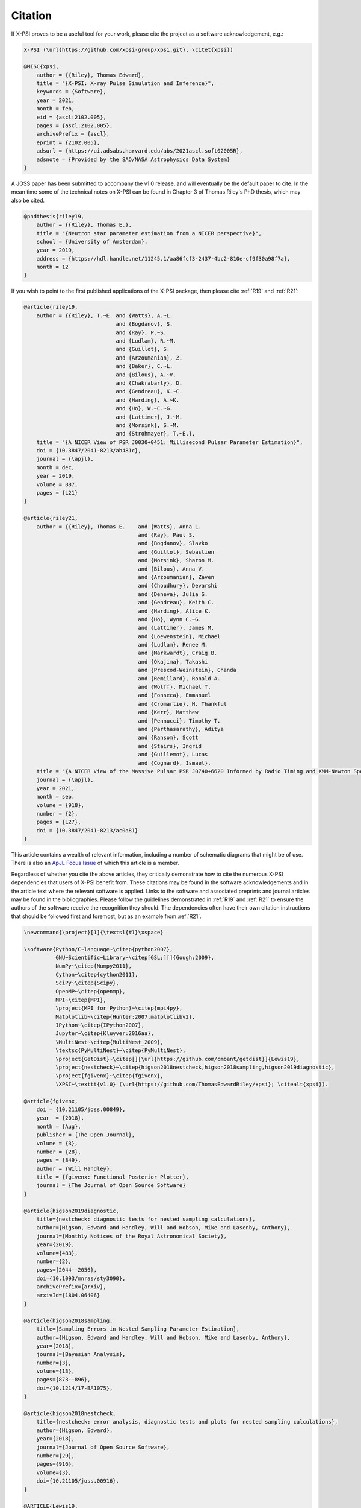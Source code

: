 .. _citation:

Citation
--------


If X-PSI proves to be a useful tool for your work, please cite the project
as a software acknowledgement, e.g.:

.. code-block:: latex

    X-PSI (\url{https://github.com/xpsi-group/xpsi.git}, \citet{xpsi})

    @MISC{xpsi,
        author = {{Riley}, Thomas Edward},
        title = "{X-PSI: X-ray Pulse Simulation and Inference}",
        keywords = {Software},
        year = 2021,
        month = feb,
        eid = {ascl:2102.005},
        pages = {ascl:2102.005},
        archivePrefix = {ascl},
        eprint = {2102.005},
        adsurl = {https://ui.adsabs.harvard.edu/abs/2021ascl.soft02005R},
        adsnote = {Provided by the SAO/NASA Astrophysics Data System}
    }

A JOSS paper has been submitted to accompany the v1.0 release, and will eventually
be the default paper to cite.  In the mean time some of the technical notes on
X-PSI can be found in Chapter 3 of Thomas Riley's PhD thesis, which may also
be cited.  

.. code-block:: latex

   @phdthesis{riley19,
       author = {{Riley}, Thomas E.},
       title = "{Neutron star parameter estimation from a NICER perspective}",
       school = {University of Amsterdam},
       year = 2019,
       address = {https://hdl.handle.net/11245.1/aa86fcf3-2437-4bc2-810e-cf9f30a98f7a},
       month = 12
   }

If you wish to point to the first published applications of the X-PSI package,
then please cite :ref:`R19` and :ref:`R21`:

.. code-block:: latex

    @article{riley19,
        author = {{Riley}, T.~E. and {Watts}, A.~L.
                                 and {Bogdanov}, S.
                                 and {Ray}, P.~S.
                                 and {Ludlam}, R.~M.
                                 and {Guillot}, S.
                                 and {Arzoumanian}, Z.
                                 and {Baker}, C.~L.
                                 and {Bilous}, A.~V.
                                 and {Chakrabarty}, D.
                                 and {Gendreau}, K.~C.
                                 and {Harding}, A.~K.
                                 and {Ho}, W.~C.~G.
                                 and {Lattimer}, J.~M.
                                 and {Morsink}, S.~M.
                                 and {Strohmayer}, T.~E.},
        title = "{A NICER View of PSR J0030+0451: Millisecond Pulsar Parameter Estimation}",
        doi = {10.3847/2041-8213/ab481c},
        journal = {\apjl},
        month = dec,
        year = 2019,
        volume = 887,
        pages = {L21}
    }

    @article{riley21,
	author = {{Riley}, Thomas E. 	and {Watts}, Anna L. 
					and {Ray}, Paul S. 
					and {Bogdanov}, Slavko 
					and {Guillot}, Sebastien 
					and {Morsink}, Sharon M. 
					and {Bilous}, Anna V. 
					and {Arzoumanian}, Zaven 
					and {Choudhury}, Devarshi 
					and {Deneva}, Julia S. 
					and {Gendreau}, Keith C. 
					and {Harding}, Alice K. 
					and {Ho}, Wynn C.~G. 
					and {Lattimer}, James M. 
					and {Loewenstein}, Michael 
					and {Ludlam}, Renee M. 
					and {Markwardt}, Craig B. 
					and {Okajima}, Takashi 
					and {Prescod-Weinstein}, Chanda 
					and {Remillard}, Ronald A. 
					and {Wolff}, Michael T. 
					and {Fonseca}, Emmanuel 
					and {Cromartie}, H. Thankful 
					and {Kerr}, Matthew 
					and {Pennucci}, Timothy T. 
					and {Parthasarathy}, Aditya 
					and {Ransom}, Scott 
					and {Stairs}, Ingrid 
					and {Guillemot}, Lucas 
					and {Cognard}, Ismael},
        title = "{A NICER View of the Massive Pulsar PSR J0740+6620 Informed by Radio Timing and XMM-Newton Spectroscopy}",
        journal = {\apjl},
        year = 2021,
        month = sep,
        volume = {918},
        number = {2},
        pages = {L27},
        doi = {10.3847/2041-8213/ac0a81}
    }


This article contains a wealth of relevant information, including a number
of schematic diagrams that might be of use. There is also an
`ApJL Focus Issue <https://iopscience.iop.org/journal/2041-8205/page/Focus_on_NICER_Constraints_on_the_Dense_Matter_Equation_of_State>`_
of which this article is a member.

Regardless of whether you cite the above articles, they critically demonstrate
how to cite the numerous X-PSI dependencies that users of X-PSI benefit
from. These citations may be found in the software acknowledgements and in the
article text where the relevant software is applied. Links to the software and
associated preprints and journal articles may be found in the bibliographies.
Please follow the guidelines demonstrated in :ref:`R19` and :ref:`R21`
to ensure the authors of the software receive the recognition they should.
The dependencies often have their own citation instructions that should be
followed first and foremost, but as an example from :ref:`R21`. 

.. code-block:: latex

    \newcommand{\project}[1]{\textsl{#1}\xspace}

    \software{Python/C~language~\citep{python2007},
              GNU~Scientific~Library~\citep[GSL;][]{Gough:2009},
              NumPy~\citep{Numpy2011},
              Cython~\citep{cython2011},
              SciPy~\citep{Scipy},
              OpenMP~\citep{openmp},
              MPI~\citep{MPI},
              \project{MPI for Python}~\citep{mpi4py},
              Matplotlib~\citep{Hunter:2007,matplotlibv2},
              IPython~\citep{IPython2007},
              Jupyter~\citep{Kluyver:2016aa},
              \MultiNest~\citep{MultiNest_2009},
              \textsc{PyMultiNest}~\citep{PyMultiNest},
              \project{GetDist}~\citep[][\url{https://github.com/cmbant/getdist}]{Lewis19},
              \project{nestcheck}~\citep{higson2018nestcheck,higson2018sampling,higson2019diagnostic},
              \project{fgivenx}~\citep{fgivenx},
              \XPSI~\texttt{v1.0} (\url{https://github.com/ThomasEdwardRiley/xpsi}; \citealt{xpsi}).

    @article{fgivenx,
        doi = {10.21105/joss.00849},
        year  = {2018},
        month = {Aug},
        publisher = {The Open Journal},
        volume = {3},
        number = {28},
        pages = {849},
        author = {Will Handley},
        title = {fgivenx: Functional Posterior Plotter},
        journal = {The Journal of Open Source Software}
    }

    @article{higson2019diagnostic,
        title={nestcheck: diagnostic tests for nested sampling calculations},
        author={Higson, Edward and Handley, Will and Hobson, Mike and Lasenby, Anthony},
        journal={Monthly Notices of the Royal Astronomical Society},
        year={2019},
        volume={483},
        number={2},
        pages={2044--2056},
        doi={10.1093/mnras/sty3090},
        archivePrefix={arXiv},
        arxivId={1804.06406}
    }

    @article{higson2018sampling,
        title={Sampling Errors in Nested Sampling Parameter Estimation},
        author={Higson, Edward and Handley, Will and Hobson, Mike and Lasenby, Anthony},
        year={2018},
        journal={Bayesian Analysis},
        number={3},
        volume={13},
        pages={873--896},
        doi={10.1214/17-BA1075},
    }

    @article{higson2018nestcheck,
        title={nestcheck: error analysis, diagnostic tests and plots for nested sampling calculations},
        author={Higson, Edward},
        year={2018},
        journal={Journal of Open Source Software},
        number={29},
        pages={916},
        volume={3},
        doi={10.21105/joss.00916},
    }

    @ARTICLE{Lewis19,
        author = {{Lewis}, Antony},
        title = "{GetDist: a Python package for analysing Monte Carlo samples}",
        journal = {arXiv e-prints},
        keywords = {Astrophysics - Instrumentation and Methods for Astrophysics, Astrophysics - Cosmology and Nongalactic Astrophysics, Physics - Data Analysis, Statistics and Probability},
        year = 2019,
        month = oct,
        eid = {arXiv:1910.13970},
        pages = {arXiv:1910.13970},
        archivePrefix = {arXiv},
        eprint = {1910.13970},
        primaryClass = {astro-ph.IM},
        adsurl = {https://ui.adsabs.harvard.edu/abs/2019arXiv191013970L},
        adsnote = {Provided by the SAO/NASA Astrophysics Data System}
    }

    @ARTICLE{PyMultiNest,
        author = {{Buchner}, J. and {Georgakakis}, A. and {Nandra}, K. and {Hsu}, L. and {Rangel}, C. and {Brightman}, M. and {Merloni}, A. and {Salvato}, M. and {Donley}, J. and {Kocevski}, D.},
        title = "{X-ray spectral modelling of the AGN obscuring region in the CDFS: Bayesian model selection and catalogue}",
        journal = {\aap},
        archivePrefix = "arXiv",
        eprint = {1402.0004},
        primaryClass = "astro-ph.HE",
        keywords = {accretion, accretion disks, methods: data analysis, methods: statistical, galaxies: nuclei, X-rays: galaxies, galaxies: high-redshift},
        year = 2014,
        month = apr,
        volume = 564,
        eid = {A125},
        pages = {A125},
        doi = {10.1051/0004-6361/201322971},
        adsurl = {http://adsabs.harvard.edu/abs/2014A\%26A...564A.125B},
        adsnote = {Provided by the SAO/NASA Astrophysics Data System}
    }

    @ARTICLE{MultiNest_2009,
        author = {{Feroz}, F. and {Hobson}, M.~P. and {Bridges}, M.},
        title = "{MULTINEST: an efficient and robust Bayesian inference tool for cosmology and particle physics}",
        journal = {\mnras},
        archivePrefix = "arXiv",
        eprint = {0809.3437},
        keywords = {methods: data analysis , methods: statistical},
        year = 2009,
        month = oct,
        volume = 398,
        pages = {1601-1614},
        doi = {10.1111/j.1365-2966.2009.14548.x},
        adsurl = {http://adsabs.harvard.edu/abs/2009MNRAS.398.1601F},
        adsnote = {Provided by the SAO/NASA Astrophysics Data System}
    }

    @conference{Kluyver:2016aa,
        Author = {Thomas Kluyver and Benjamin Ragan-Kelley and Fernando P{\'e}rez and Brian Granger and Matthias Bussonnier and Jonathan Frederic and Kyle Kelley and Jessica Hamrick and Jason Grout and Sylvain Corlay and Paul Ivanov and Dami{\'a}n Avila and Safia Abdalla and Carol Willing},
        Booktitle = {Positioning and Power in Academic Publishing: Players, Agents and Agendas},
        Editor = {F. Loizides and B. Schmidt},
        Organization = {IOS Press},
        Pages = {87 - 90},
        Title = {Jupyter Notebooks -- a publishing format for reproducible computational workflows},
        Year = {2016}
    }

    @ARTICLE{IPython2007,
        author={F. {Perez} and B. E. {Granger}},
        journal={Computing in Science Engineering},
        title={IPython: A System for Interactive Scientific Computing},
        year={2007},
        volume={9},
        number={3},
        pages={21-29},
        keywords={data visualisation;natural sciences computing;object-oriented languages;object-oriented programming;parallel programming;software libraries;IPython;interactive scientific computing;comprehensive library;data visualization;distributed computation;parallel computation;Scientific computing;Libraries;Data visualization;Spine;Supercomputers;Hardware;Data analysis;Testing;Production;Parallel processing;Python;computer languages;scientific programming;scientific computing},
        doi={10.1109/MCSE.2007.53},
        ISSN={1521-9615},
        month={May}
    }

    @misc{matplotlibv2,
        author       = {Michael Droettboom and
                        Thomas A Caswell and
                        John Hunter and
                        Eric Firing and
                        Jens Hedegaard Nielsen and
                        Antony Lee and
                        Elliott Sales de Andrade and
                        Nelle Varoquaux and
                        David Stansby and
                        Benjamin Root and
                        Phil Elson and
                        Darren Dale and
                        Jae-Joon Lee and
                        Ryan May and
                        Jouni K. Seppänen and
                        Jody Klymak and
                        Damon McDougall and
                        Andrew Straw and
                        Paul Hobson and
                        cgohlke and
                        Tony S Yu and
                        Eric Ma and
                        Adrien F. Vincent and
                        Steven Silvester and
                        Charlie Moad and
                        Jan Katins and
                        Nikita Kniazev and
                        Tim Hoffmann and
                        Federico Ariza and
                        Peter Würtz},
        title        = {matplotlib/matplotlib v2.2.2},
        month        = mar,
        year         = 2018,
        publisher    = {Zenodo},
        doi          = {10.5281/zenodo.1202077},
    }

    @Article{Hunter:2007,
        Author    = {Hunter, J. D.},
        Title     = {Matplotlib: A 2D graphics environment},
        Journal   = {Computing in Science \& Engineering},
        Volume    = {9},
        Number    = {3},
        Pages     = {90--95},
        abstract  = {Matplotlib is a 2D graphics package used for Python for
        application development, interactive scripting, and publication-quality
        image generation across user interfaces and operating systems.},
        publisher = {IEEE COMPUTER SOC},
        doi       = {10.1109/MCSE.2007.55},
        year      = 2007
    }

    @article{mpi4py,
        author = {Lisandro Dalc\'{i}n and Rodrigo Paz and Mario Storti and Jorge D'El\'{i}a},
        title = {MPI for Python: Performance improvements and MPI-2 extensions},
        journal = {Journal of Parallel and Distributed Computing},
        volume = {68},
        number = {5},
        pages = {655-662},
        year = {2008},
        issn = {0743-7315},
        doi = {10.1016/j.jpdc.2007.09.005},
        keywords = {Message passing, MPI, High-level languages, Parallel Python}
    }

    @techreport{MPI,
        author = {Forum, Message P},
        title = {MPI: A Message-Passing Interface Standard},
        year = {1994},
        url = {https://www.mpi-forum.org/docs/mpi-1.0/mpi-10.ps},
        publisher = {University of Tennessee},
        address = {Knoxville, TN, USA}
    }

    @article{openmp,
        Author = {Dagum, Leonardo and Menon, Ramesh},
        Date-Added = {2014-07-24 11:13:01 +0000},
        Date-Modified = {2014-07-24 11:13:01 +0000},
        Journal = {Computational Science \& Engineering, IEEE},
        Number = {1},
        Pages = {46--55},
        Publisher = {IEEE},
        Title = {OpenMP: an industry standard API for shared-memory programming},
        Volume = {5},
        Year = {1998}
    }

    @misc{Scipy,
        author = {Eric Jones and Travis Oliphant and Pearu Peterson and others},
        title = {{SciPy}: Open source scientific tools for {Python}},
        year = {2001--},
        url = "http://www.scipy.org/",
        note = {[Online; accessed 21.06.2019]}
    }

    @ARTICLE{cython2011,
        author={S. {Behnel} and R. {Bradshaw} and C. {Citro} and L. {Dalcin} and D. S. {Seljebotn} and K. {Smith}},
        journal={Computing in Science Engineering},
        title={Cython: The Best of Both Worlds},
        year={2011},
        volume={13},
        number={2},
        pages={31-39},
        keywords={C language;numerical analysis;Python language extension;Fortran code;numerical loops;Cython language;programming language;Sparse matrices;Runtime;Syntactics;Computer programs;Programming;Python;Cython;numerics;scientific computing},
        doi={10.1109/MCSE.2010.118},
        ISSN={1521-9615},
        month={March}
    }

    @ARTICLE{Numpy2011,
        author={S. {van der Walt} and S. C. {Colbert} and G. {Varoquaux}},
        journal={Computing in Science Engineering},
        title={The NumPy Array: A Structure for Efficient Numerical Computation},
        year={2011},
        volume={13},
        number={2},
        pages={22-30},
        keywords={data structures;high level languages;mathematics computing;numerical analysis;numerical computation;numpy array;numerical data;high level language;Python programming language;Arrays;Numerical analysis;Performance evaluation;Computational efficiency;Finite element methods;Vector quantization;Resource management;Python;NumPy;scientific programming;numerical computations;programming libraries}, 
        doi={10.1109/MCSE.2011.37},
        ISSN={1521-9615},
        month={March}
    }

    @book{Gough:2009,
        author = {Gough, Brian},
        title = {GNU Scientific Library Reference Manual - Third Edition},
        year = {2009},
        isbn = {0954612078, 9780954612078},
        edition = {3rd},
        publisher = {Network Theory Ltd.}
    }

    @ARTICLE{Python2007,
        author={T. E. {Oliphant}},
        journal={Computing in Science Engineering},
        title={Python for Scientific Computing},
        year={2007},
        volume={9},
        number={3},
        pages={10-20},
        keywords={high level languages;Python;scientific computing;steering language;scientific codes;high-level language;Scientific computing;High level languages;Libraries;Writing;Application software;Embedded software;Software standards;Standards development;Internet;Prototypes;Python;computer languages;scientific programming;scientific computing}, 
        doi={10.1109/MCSE.2007.58},
        ISSN={1521-9615},
        month={May}
    }

